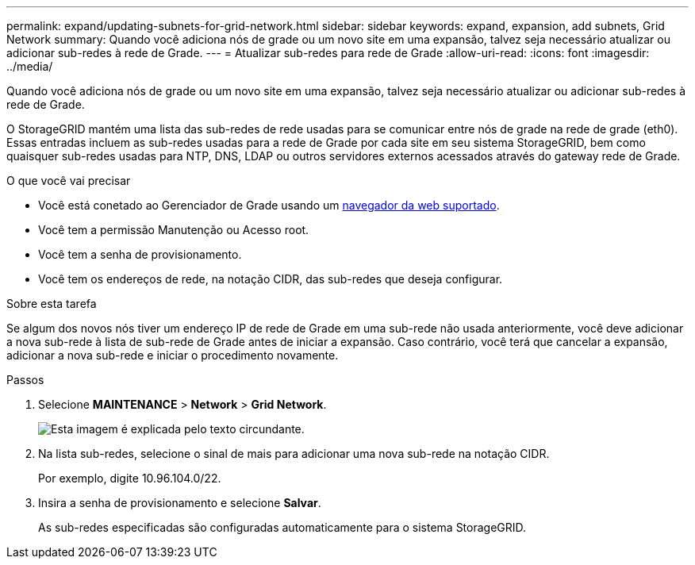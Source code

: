 ---
permalink: expand/updating-subnets-for-grid-network.html 
sidebar: sidebar 
keywords: expand, expansion, add subnets, Grid Network 
summary: Quando você adiciona nós de grade ou um novo site em uma expansão, talvez seja necessário atualizar ou adicionar sub-redes à rede de Grade. 
---
= Atualizar sub-redes para rede de Grade
:allow-uri-read: 
:icons: font
:imagesdir: ../media/


[role="lead"]
Quando você adiciona nós de grade ou um novo site em uma expansão, talvez seja necessário atualizar ou adicionar sub-redes à rede de Grade.

O StorageGRID mantém uma lista das sub-redes de rede usadas para se comunicar entre nós de grade na rede de grade (eth0). Essas entradas incluem as sub-redes usadas para a rede de Grade por cada site em seu sistema StorageGRID, bem como quaisquer sub-redes usadas para NTP, DNS, LDAP ou outros servidores externos acessados através do gateway rede de Grade.

.O que você vai precisar
* Você está conetado ao Gerenciador de Grade usando um xref:../admin/web-browser-requirements.adoc[navegador da web suportado].
* Você tem a permissão Manutenção ou Acesso root.
* Você tem a senha de provisionamento.
* Você tem os endereços de rede, na notação CIDR, das sub-redes que deseja configurar.


.Sobre esta tarefa
Se algum dos novos nós tiver um endereço IP de rede de Grade em uma sub-rede não usada anteriormente, você deve adicionar a nova sub-rede à lista de sub-rede de Grade antes de iniciar a expansão. Caso contrário, você terá que cancelar a expansão, adicionar a nova sub-rede e iniciar o procedimento novamente.

.Passos
. Selecione *MAINTENANCE* > *Network* > *Grid Network*.
+
image::../media/maintenance_grid_networks_page.gif[Esta imagem é explicada pelo texto circundante.]

. Na lista sub-redes, selecione o sinal de mais para adicionar uma nova sub-rede na notação CIDR.
+
Por exemplo, digite 10.96.104.0/22.

. Insira a senha de provisionamento e selecione *Salvar*.
+
As sub-redes especificadas são configuradas automaticamente para o sistema StorageGRID.


